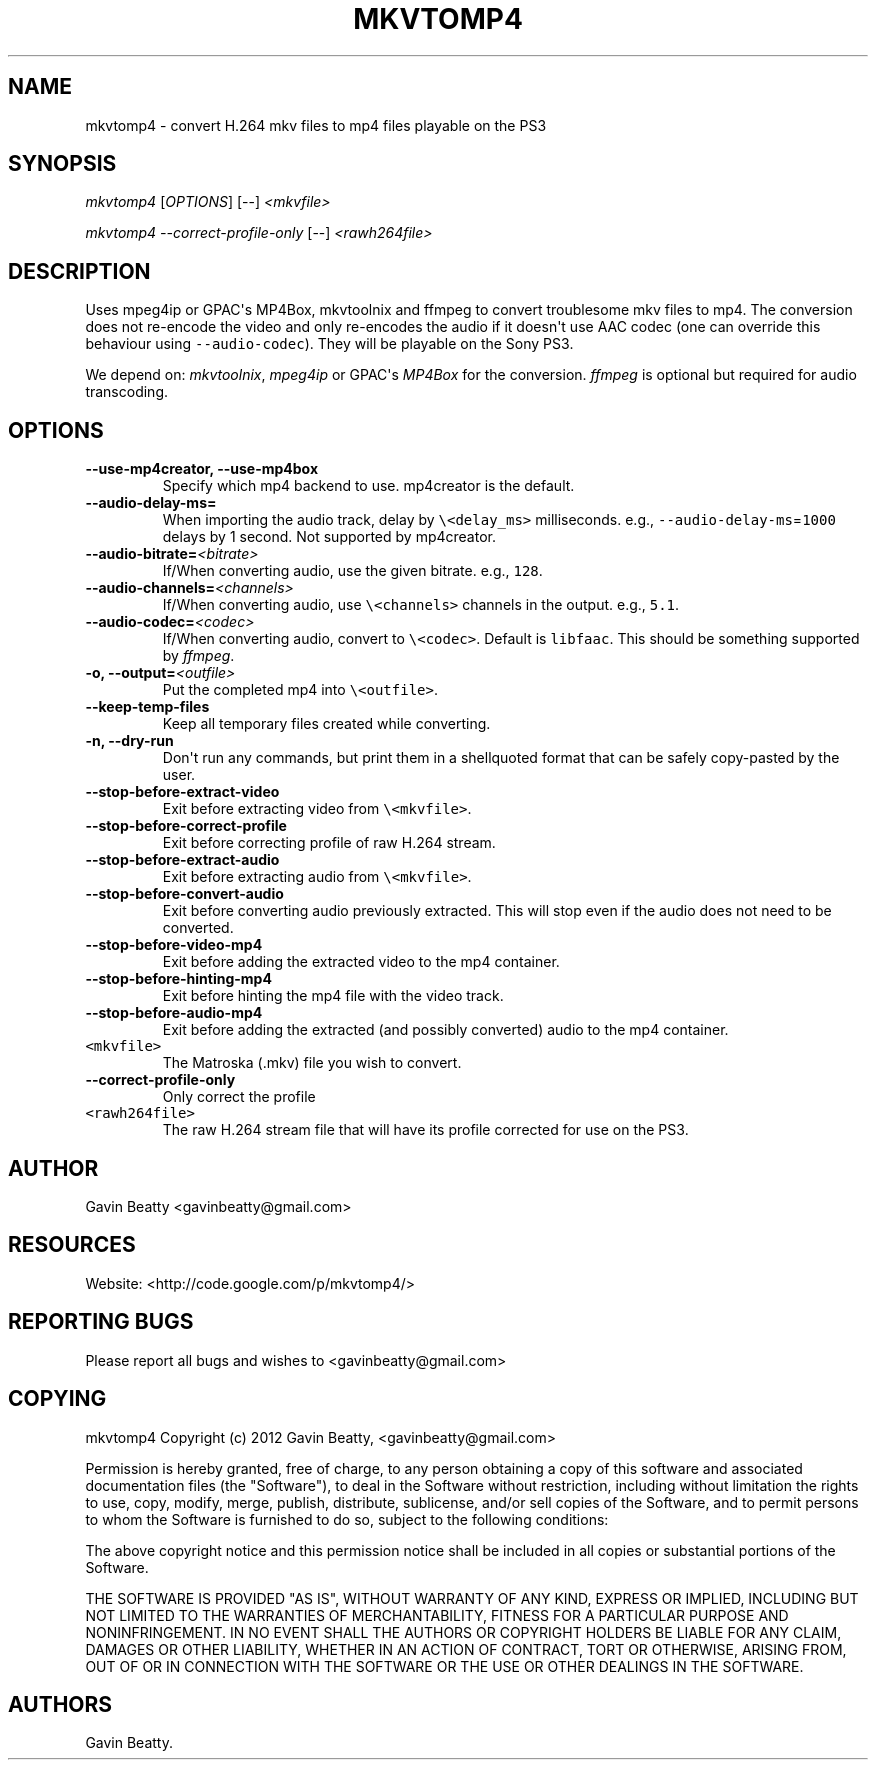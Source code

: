 .TH MKVTOMP4 1 "December 26, 2012" 
.SH NAME
.PP
mkvtomp4 - convert H.264 mkv files to mp4 files playable on the PS3
.SH SYNOPSIS
.PP
\f[I]mkvtomp4\f[] [\f[I]OPTIONS\f[]] [--] \f[I]<mkvfile>\f[]
.PP
\f[I]mkvtomp4\f[] \f[I]--correct-profile-only\f[] [--]
\f[I]<rawh264file>\f[]
.SH DESCRIPTION
.PP
Uses mpeg4ip or GPAC\[aq]s MP4Box, mkvtoolnix and ffmpeg to convert
troublesome mkv files to mp4.
The conversion does not re-encode the video and only re-encodes the
audio if it doesn\[aq]t use AAC codec (one can override this behaviour
using \f[C]--audio-codec\f[]).
They will be playable on the Sony PS3.
.PP
We depend on: \f[I]mkvtoolnix\f[], \f[I]mpeg4ip\f[] or GPAC\[aq]s
\f[I]MP4Box\f[] for the conversion.
\f[I]ffmpeg\f[] is optional but required for audio transcoding.
.SH OPTIONS
.TP
.B --use-mp4creator, --use-mp4box
Specify which mp4 backend to use.
mp4creator is the default.
.RS
.RE
.TP
.B --audio-delay-ms=\f[I]\f[]
When importing the audio track, delay by \f[C]\\<delay_ms>\f[]
milliseconds.
e.g., \f[C]--audio-delay-ms\f[]=\f[C]1000\f[] delays by 1 second.
Not supported by mp4creator.
.RS
.RE
.TP
.B --audio-bitrate=\f[I]<bitrate>\f[]
If/When converting audio, use the given bitrate.
e.g., \f[C]128\f[].
.RS
.RE
.TP
.B --audio-channels=\f[I]<channels>\f[]
If/When converting audio, use \f[C]\\<channels>\f[] channels in the
output.
e.g., \f[C]5.1\f[].
.RS
.RE
.TP
.B --audio-codec=\f[I]<codec>\f[]
If/When converting audio, convert to \f[C]\\<codec>\f[].
Default is \f[C]libfaac\f[].
This should be something supported by \f[I]ffmpeg\f[].
.RS
.RE
.TP
.B -o, --output=\f[I]<outfile>\f[]
Put the completed mp4 into \f[C]\\<outfile>\f[].
.RS
.RE
.TP
.B --keep-temp-files
Keep all temporary files created while converting.
.RS
.RE
.TP
.B -n, --dry-run
Don\[aq]t run any commands, but print them in a shellquoted format that
can be safely copy-pasted by the user.
.RS
.RE
.TP
.B --stop-before-extract-video
Exit before extracting video from \f[C]\\<mkvfile>\f[].
.RS
.RE
.TP
.B --stop-before-correct-profile
Exit before correcting profile of raw H.264 stream.
.RS
.RE
.TP
.B --stop-before-extract-audio
Exit before extracting audio from \f[C]\\<mkvfile>\f[].
.RS
.RE
.TP
.B --stop-before-convert-audio
Exit before converting audio previously extracted.
This will stop even if the audio does not need to be converted.
.RS
.RE
.TP
.B --stop-before-video-mp4
Exit before adding the extracted video to the mp4 container.
.RS
.RE
.TP
.B --stop-before-hinting-mp4
Exit before hinting the mp4 file with the video track.
.RS
.RE
.TP
.B --stop-before-audio-mp4
Exit before adding the extracted (and possibly converted) audio to the
mp4 container.
.RS
.RE
.TP
.B \f[C]\\<mkvfile>\f[]
The Matroska (.mkv) file you wish to convert.
.RS
.RE
.TP
.B --correct-profile-only
Only correct the profile
.RS
.RE
.TP
.B \f[C]\\<rawh264file>\f[]
The raw H.264 stream file that will have its profile corrected for use
on the PS3.
.RS
.RE
.SH AUTHOR
.PP
Gavin Beatty <gavinbeatty@gmail.com>
.SH RESOURCES
.PP
Website: <http://code.google.com/p/mkvtomp4/>
.SH REPORTING BUGS
.PP
Please report all bugs and wishes to <gavinbeatty@gmail.com>
.SH COPYING
.PP
mkvtomp4 Copyright (c) 2012 Gavin Beatty, <gavinbeatty@gmail.com>
.PP
Permission is hereby granted, free of charge, to any person obtaining a
copy of this software and associated documentation files (the
"Software"), to deal in the Software without restriction, including
without limitation the rights to use, copy, modify, merge, publish,
distribute, sublicense, and/or sell copies of the Software, and to
permit persons to whom the Software is furnished to do so, subject to
the following conditions:
.PP
The above copyright notice and this permission notice shall be included
in all copies or substantial portions of the Software.
.PP
THE SOFTWARE IS PROVIDED "AS IS", WITHOUT WARRANTY OF ANY KIND, EXPRESS
OR IMPLIED, INCLUDING BUT NOT LIMITED TO THE WARRANTIES OF
MERCHANTABILITY, FITNESS FOR A PARTICULAR PURPOSE AND NONINFRINGEMENT.
IN NO EVENT SHALL THE AUTHORS OR COPYRIGHT HOLDERS BE LIABLE FOR ANY
CLAIM, DAMAGES OR OTHER LIABILITY, WHETHER IN AN ACTION OF CONTRACT,
TORT OR OTHERWISE, ARISING FROM, OUT OF OR IN CONNECTION WITH THE
SOFTWARE OR THE USE OR OTHER DEALINGS IN THE SOFTWARE.
.SH AUTHORS
Gavin Beatty.
